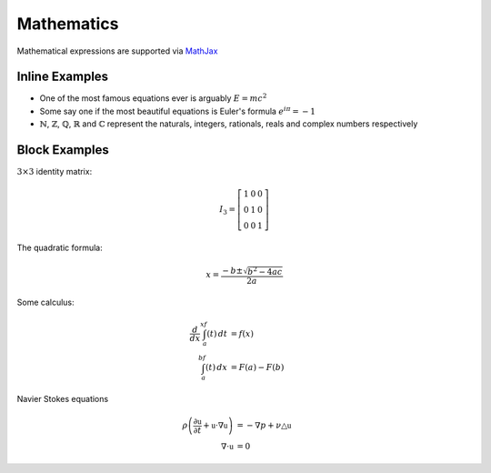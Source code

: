 Mathematics
===========

Mathematical expressions are supported via `MathJax`_

Inline Examples
---------------

- One of the most famous equations ever is arguably :math:`E = mc^2`
- Some say one if the most beautiful equations is Euler's formula
  :math:`e^{i\pi} = -1`
- :math:`\mathbb{N}`, :math:`\mathbb{Z}`, :math:`\mathbb{Q}`, :math:`\mathbb{R}`
  and :math:`\mathbb{C}` represent the naturals, integers, rationals, reals and
  complex numbers respectively


Block Examples
--------------

:math:`3 \times 3` identity matrix:

.. math::

   I_3 = \left[\begin{array}{c c c}
          1 & 0 & 0 \\
          0 & 1 & 0 \\
          0 & 0 & 1
        \end{array}\right]

The quadratic formula:

.. math::

   x = \frac{-b \pm \sqrt{b^2 - 4ac}}{2a}

Some calculus:

.. math::

    \begin{align}
        \frac{d}{dx}\int_a^xf(t)\, dt &= f(x) \\
        \int_a^bf(t)\, dx &= F(a) - F(b)
    \end{align}

Navier Stokes equations

.. math::

    \begin{align*}
        \rho\left( \frac{\partial\mathbb{u}}{\partial t} +
            \mathbb{u}\cdot\nabla\mathbb{u}\right) &=
            -\nabla p + \nu\triangle\mathbb{u} \\
        \nabla \cdot \mathbb{u} &= 0
    \end{align*}

.. _MathJax: https://www.mathjax.org/